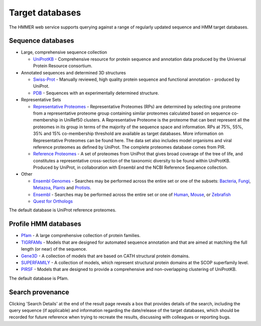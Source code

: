 Target databases
================

The HMMER web service supports querying against a range of
regularly updated sequence and HMM target databases.

------------------
Sequence databases
------------------

* Large, comprehensive sequence collection

  - `UniProtKB <http://www.uniprot.org>`_ - Comprehensive resource for protein sequence and annotation
    data produced by the Universal Protein Resource consortium.

* Annotated sequences and determined 3D structures

  - `Swiss-Prot <http://www.uniprot.org>`_ - Manually reviewed, high quality protein sequence and
    functional annotation - produced by UniProt.

  - `PDB <http://www.pdb.org>`_ - Sequences with an experimentally determined structure.

* Representative Sets

  - `Representative Proteomes <http://www.proteininformationresource.org/rps>`_ - Representative Proteomes (RPs) are determined
    by selecting one proteome from a representative proteome group
    containing similar proteomes calculated based on sequence co-membership
    in UniRef50 clusters. A Representative Proteome is the proteome that can
    best represent all the proteomes in its group in terms of the majority
    of the sequence space and information. RPs at 75%, 55%, 35% and 15%
    co-membership threshold are available as target databases. More
    information on Representative Proteomes can be found here. The data set
    also includes model organisms and viral reference proteomes as defined
    by UniProt. The complete proteomes database comes from PIR.

  - `Reference Proteomes <http://www.uniprot.org>`_ - A set of proteomes from UniProt that gives broad
    coverage of the tree of life, and constitutes a representative
    cross-section of the taxonomic diversity to be found within UniProtKB.
    Produced by UniProt, in collaboration with Ensembl and the NCBI
    Reference Sequence collection.

* Other

  - `Ensembl Genomes <http://www.ensemblgenomes.org>`_ - Searches may be performed across the entire set or one
    of the subsets:
    `Bacteria <http://bacteria.ensembl.org/index.html>`_,
    `Fungi <http://fungi.ensembl.org/index.html>`_,
    `Metazoa <http://metazoa.ensembl.org/index.html>`_,
    `Plants <http://plants.ensembl.org/index.html>`_
    and `Protists <http://protists.ensembl.org/index.html>`_.

  - `Ensembl <http://www.ensembl.org>`_ - Searches may be performed across the entire set or one of
    `Human <http://www.ensembl.org/Homo_sapiens>`_,
    `Mouse <http://www.ensembl.org/Mus_musculus>`_, or
    `Zebrafish <http://www.ensembl.org/Danio_rerio>`_

  - `Quest for Orthologs <http://questfororthologs.org>`_

The default database is UniProt reference proteomes.

---------------------
Profile HMM databases
---------------------

* `Pfam <http://pfam.xfam.org>`_ - A large comprehensive collection of protein families.

* `TIGRFAMs <http://www.jcvi.org/cgi-bin/tigrfams/index.cgi>`_
  - Models that are designed for automated sequence annotation
  and that are aimed at matching the full length (or near) of the
  sequence.

* `Gene3D <http://gene3d.biochem.ucl.ac.uk>`_
  - A collection of models that are based on CATH structural
  protein domains.

* `SUPERFAMILY <http://supfam.cs.bris.ac.uk/SUPERFAMILY/>`_
  - A collection of models, which represent structural protein
  domains at the SCOP superfamily level.

* `PIRSF <http://pir.georgetown.edu/pirwww/dbinfo/pirsf.shtml>`_ -
  Models that are designed to provide a comprehensive and
  non-overlapping clustering of UniProtKB.

The default database is Pfam.

-----------------
Search provenance
-----------------

Clicking 'Search Details' at the end of the result page
reveals a box that provides details of the search, including
the query sequence (if applicable) and information
regarding the date/release
of the target databases, which should be recorded for future reference
when trying to recreate the results, discussing with colleagues or
reporting bugs.
